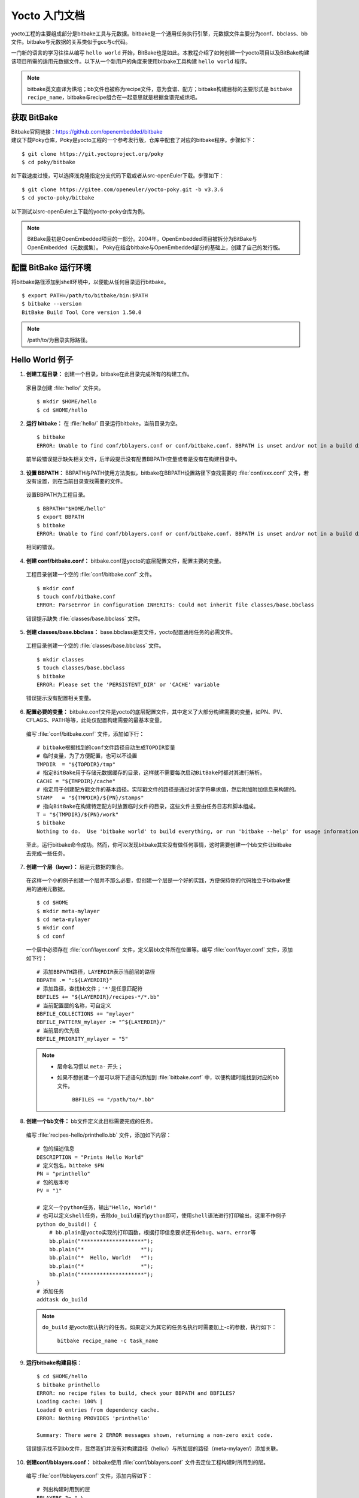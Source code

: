 .. _yocto_getting_started:

===================
Yocto 入门文档
===================

yocto工程的主要组成部分是bitbake工具与元数据。bitbake是一个通用任务执行引擎，元数据文件主要分为conf、bbclass、bb文件。bitbake与元数据的关系类似于gcc与c代码。

一门新的语言的学习往往从编写 ``hello world`` 开始，BitBake也是如此。本教程介绍了如何创建一个yocto项目以及BitBake构建该项目所需的适用元数据文件。以下从一个新用户的角度来使用bitbake工具构建 ``hello world`` 程序。

.. note:: 
    
    bitbake英文直译为烘培；bb文件也被称为recipe文件，意为食谱、配方；bitbake构建目标的主要形式是 ``bitbake recipe_name``，bitbake与recipe组合在一起意思就是根据食谱完成烘培。


获取 BitBake
====================

| Bitbake官网链接：https://github.com/openembedded/bitbake
| 建议下载Poky仓库，Poky是yocto工程的一个参考发行版，仓库中配套了对应的bitbake程序。步骤如下：

::

    $ git clone https://git.yoctoproject.org/poky
    $ cd poky/bitbake

如下载速度过慢，可以选择浅克隆指定分支代码下载或者从src-openEuler下载。步骤如下：

::

    $ git clone https://gitee.com/openeuler/yocto-poky.git -b v3.3.6
    $ cd yocto-poky/bitbake

以下测试以src-openEuler上下载的yocto-poky仓库为例。

.. note:: 

    BitBake最初是OpenEmbedded项目的一部分。2004年，OpenEmbedded项目被拆分为BitBake与OpenEmbedded（元数据集）。
    Poky在结合bitbake与OpenEmbedded部分的基础上，创建了自己的发行版。


配置 BitBake 运行环境
============================

将bitbake路径添加到shell环境中，以便能从任何目录运行bitbake。 ::

    $ export PATH=/path/to/bitbake/bin:$PATH
    $ bitbake --version
    BitBake Build Tool Core version 1.50.0

.. note:: 

    /path/to/为目录实际路径。


Hello World 例子
===========================

1.  **创建工程目录：** 创建一个目录，bitbake在此目录完成所有的构建工作。

  家目录创建 :file:`hello/` 文件夹。 ::

      $ mkdir $HOME/hello
      $ cd $HOME/hello


2.  **运行 bitbake：** 在 :file:`hello/` 目录运行bitbake，当前目录为空。

  ::

      $ bitbake
      ERROR: Unable to find conf/bblayers.conf or conf/bitbake.conf. BBPATH is unset and/or not in a build directory?

  前半段错误提示缺失相关文件，后半段提示没有配置BBPATH变量或者是没有在构建目录中。


3.  **设置 BBPATH：** BBPATH与PATH使用方法类似，bitbake在BBPATH设置路径下查找需要的 :file:`conf/xxx.conf` 文件，若没有设置，则在当前目录查找需要的文件。 

  设置BBPATH为工程目录。 ::

      $ BBPATH="$HOME/hello"
      $ export BBPATH
      $ bitbake
      ERROR: Unable to find conf/bblayers.conf or conf/bitbake.conf. BBPATH is unset and/or not in a build directory?

  相同的错误。


4.  **创建 conf/bitbake.conf：** bitbake.conf是yocto的底层配置文件，配置主要的变量。

  工程目录创建一个空的 :file:`conf/bitbake.conf` 文件。 ::

      $ mkdir conf
      $ touch conf/bitbake.conf
      ERROR: ParseError in configuration INHERITs: Could not inherit file classes/base.bbclass

  错误提示缺失 :file:`classes/base.bbclass` 文件。


5.  **创建 classes/base.bbclass：** base.bbclass是类文件，yocto配置通用任务的必需文件。

  工程目录创建一个空的 :file:`classes/base.bbclass` 文件。 ::

      $ mkdir classes
      $ touch classes/base.bbclass
      $ bitbake
      ERROR: Please set the 'PERSISTENT_DIR' or 'CACHE' variable

  错误提示没有配置相关变量。


6.  **配置必要的变量：** bitbake.conf文件是yocto的底层配置文件，其中定义了大部分构建需要的变量，如PN、PV、CFLAGS、PATH等等，此处仅配置构建需要的最基本变量。

  编写 :file:`conf/bitbake.conf` 文件，添加如下行： ::

      # bitbake根据找到的conf文件路径自动生成TOPDIR变量
      # 临时变量，为了方便配置，也可以不设置
      TMPDIR  = "${TOPDIR}/tmp"
      # 指定BitBake用于存储元数据缓存的目录，这样就不需要每次启动BitBake时都对其进行解析。
      CACHE = "${TMPDIR}/cache"
      # 指定用于创建配方戳文件的基本路径。实际戳文件的路径是通过对该字符串求值，然后附加附加信息来构建的。
      STAMP   = "${TMPDIR}/${PN}/stamps"
      # 指向BitBake在构建特定配方时放置临时文件的目录，这些文件主要由任务日志和脚本组成。
      T = "${TMPDIR}/${PN}/work"
      $ bitbake
      Nothing to do.  Use 'bitbake world' to build everything, or run 'bitbake --help' for usage information.

  至此，运行bitbake命令成功。然而，你可以发现bitbake其实没有做任何事情，这时需要创建一个bb文件让bitbake去完成一些任务。


7.  **创建一个层（layer）：** 层是元数据的集合。

  在这样一个小的例子创建一个层并不那么必要，但创建一个层是一个好的实践，方便保持你的代码独立于bitbake使用的通用元数据。 ::

      $ cd $HOME
      $ mkdir meta-mylayer
      $ cd meta-mylayer
      $ mkdir conf
      $ cd conf

  一个层中必须存在 :file:`conf/layer.conf` 文件，定义层bb文件所在位置等。编写 :file:`conf/layer.conf` 文件，添加如下行： ::

      # 添加BBPATH路径，LAYERDIR表示当前层的路径
      BBPATH .= ":${LAYERDIR}"
      # 添加路径，查找bb文件；'*'是任意匹配符
      BBFILES += "${LAYERDIR}/recipes-*/*.bb"
      # 当前配置层的名称，可自定义
      BBFILE_COLLECTIONS += "mylayer"
      BBFILE_PATTERN_mylayer := "^${LAYERDIR}/"
      # 当前层的优先级
      BBFILE_PRIORITY_mylayer = "5"

  .. note::

      - 层命名习惯以 ``meta-`` 开头；
      - 如果不想创建一个层可以将下述语句添加到 :file:`bitbake.conf` 中，以便构建时能找到对应的bb文件。
          
          ``BBFILES += "/path/to/*.bb"``


8.  **创建一个bb文件：** bb文件定义此目标需要完成的任务。

  编写 :file:`recipes-hello/printhello.bb` 文件，添加如下内容： ::

      # 包的描述信息
      DESCRIPTION = "Prints Hello World"
      # 定义包名，bitbake $PN
      PN = "printhello"
      # 包的版本号
      PV = "1"

      # 定义一个python任务，输出"Hello, World!"
      # 也可以定义shell任务，去除do_build前的python即可，使用shell语法进行打印输出，这里不作例子
      python do_build() {
          # bb.plain是yocto实现的打印函数，根据打印信息要求还有debug、warn、error等
          bb.plain("********************");
          bb.plain("*                  *");
          bb.plain("*  Hello, World!   *");
          bb.plain("*                  *");
          bb.plain("********************");
      }
      # 添加任务
      addtask do_build
      
  .. note::

      ``do_build`` 是yocto默认执行的任务。如果定义为其它的任务名执行时需要加上-c的参数，执行如下：
          
          ``bitbake recipe_name -c task_name``


9.  **运行bitbake构建目标：** 

  ::

      $ cd $HOME/hello
      $ bitbake printhello
      ERROR: no recipe files to build, check your BBPATH and BBFILES?
      Loading cache: 100% |                                                                                                       | ETA:  --:--:--
      Loaded 0 entries from dependency cache.
      ERROR: Nothing PROVIDES 'printhello'

      Summary: There were 2 ERROR messages shown, returning a non-zero exit code.

  错误提示找不到bb文件，显然我们并没有对构建路径（hello/）与所加层的路径（meta-mylayer/）添加关联。

10.  **创建conf/bblayers.conf：** bitbake使用 :file:`conf/bblayers.conf` 文件去定位工程构建时所用到的层。

  编写 :file:`conf/bblayers.conf` 文件，添加内容如下： ::

      # 列出构建时用到的层
      BBLAYERS ?= " \
          /path/to/meta-mylayer \
      "

11.  **再次运行bitbake构建目标：** 

  ::

      $ cd $HOME/hello
      $ bitbake printhello
      Parsing recipes: 100% |######################################################################################################| Time: 0:00:00
      Parsing of 1 .bb files complete (0 cached, 1 parsed). 1 targets, 0 skipped, 0 masked, 0 errors.
      NOTE: Resolving any missing task queue dependencies
      Initialising tasks: 100% |###################################################################################################| Time: 0:00:00
      NOTE: No setscene tasks
      NOTE: Executing Tasks
      ********************
      *                  *
      *  Hello, World!   *
      *                  *
      ********************
      NOTE: Tasks Summary: Attempted 1 tasks of which 0 didn't need to be rerun and all succeeded.

  构建成功。如果再次运行 bitbake printhello 将不会打印相同的输出，原因是，当printhello.bb配方的do_build任务第一次成功执行时，BitBake会为该任务写入一个stamp文件。因此下次尝试使用相同的bitbake命令运行任务时，bitbake会注意到戳，因此确定不需要重新运行任务。如果删除tmp目录然后重新运行构建，将再次打印"Hello, World!"消息。

  最终目录结构如下：::

      $ tree hello/
      hello/
      ├── classes
      │   └── base.bbclass
      └── conf
          ├── bblayers.conf
          └── bitbake.conf

      $ tree mylayer/
      mylayer/
      ├── conf
      │   └── layer.conf
      └── recipes-hello
          └── printhello.bb

  .. note:: 

      到此，是否注意到 :file:`base.bbclass` 没有任何内容，试着把 :file:`printhello.bb` 中的 ``do_build`` 任务定义与 ``addtask build`` 移到 :file:`base.bbclass` 重新构建试试；下一步创建一个新的bb，这个bb并不需要添加 ``addtask build`` 语句也可以执行 ``do_build`` 任务。


总结
============

yocto项目依托于bitbake工具，存在了比较完善的元数据文件，包括bitbake.conf与base.bbclass，这两个文件在OpenEmbedded中已有定义，用户可以在此基础上进行开发。在初步接触到yocto项目时，用户总会感慨这个项目的庞大，本文档从bitbake工具开始，从根剖析，完成了一个helloworld程序，当学习yocto工程的语法后，用户会了解到工程中大部分的文件都是通过bitbake.conf与base.bbclass文件运行的；bblayers.conf与layer.conf作用是管理层文件。


参考文献
==================

| poky/bitbake/doc/bitbake-user-manual/bitbake-user-manual-hello.rst
| poky/bitbake/doc/bitbake-user-manual/bitbake-user-manual-ref-variables.rst
